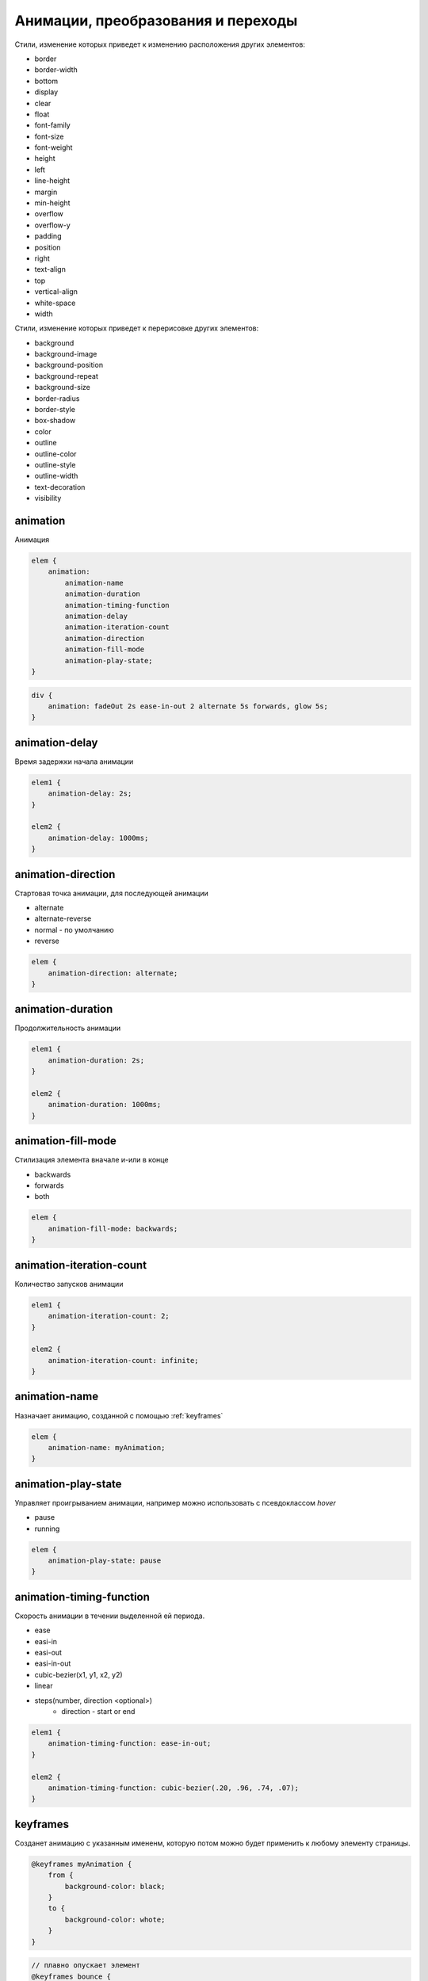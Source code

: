 Анимации, преобразования и переходы
===================================

Стили, изменение которых приведет к изменению расположения других элементов:

* border
* border-width
* bottom
* display
* clear
* float
* font-family
* font-size
* font-weight
* height
* left
* line-height
* margin
* min-height
* overflow
* overflow-y
* padding
* position
* right
* text-align
* top
* vertical-align
* white-space
* width

Стили, изменение которых приведет к перерисовке других элементов:

* background
* background-image
* background-position
* background-repeat
* background-size
* border-radius
* border-style
* box-shadow
* color
* outline
* outline-color
* outline-style
* outline-width
* text-decoration
* visibility


animation
---------

Анимация

.. code-block:: css

    elem {
        animation:
            animation-name
            animation-duration
            animation-timing-function
            animation-delay
            animation-iteration-count
            animation-direction
            animation-fill-mode
            animation-play-state;
    }

.. code-block:: css

    div {
        animation: fadeOut 2s ease-in-out 2 alternate 5s forwards, glow 5s;
    }


animation-delay
---------------

Время задержки начала анимации

.. code-block:: css

    elem1 {
        animation-delay: 2s;
    }

    elem2 {
        animation-delay: 1000ms;
    }


animation-direction
-------------------

Стартовая точка анимации, для последующей анимации

* alternate
* alternate-reverse
* normal - по умолчанию
* reverse

.. code-block:: css

    elem {
        animation-direction: alternate;
    }


animation-duration
------------------

Продолжительность анимации

.. code-block:: css

    elem1 {
        animation-duration: 2s;
    }

    elem2 {
        animation-duration: 1000ms;
    }


animation-fill-mode
-------------------

Стилизация элемента вначале и-или в конце

* backwards

* forwards

* both

.. code-block:: css

    elem {
        animation-fill-mode: backwards;
    }


animation-iteration-count
-------------------------

Количество запусков анимации

.. code-block:: css

    elem1 {
        animation-iteration-count: 2;
    }

    elem2 {
        animation-iteration-count: infinite;
    }


animation-name
--------------

Назначает анимацию, созданной с помощью :ref:`keyframes`

.. code-block:: css

    elem {
        animation-name: myAnimation;
    }


animation-play-state
--------------------

Управляет проигрыванием анимации, например можно использовать с псевдоклассом `hover`

* pause

* running

.. code-block:: css

    elem {
        animation-play-state: pause
    }


animation-timing-function
-------------------------

Скорость анимации в течении выделенной ей периода.

* ease
* easi-in
* easi-out
* easi-in-out
* cubic-bezier(x1, y1, x2, y2)
* linear
* steps(number, direction <optional>)
    * direction - start or end

.. code-block:: css

    elem1 {
        animation-timing-function: ease-in-out;
    }

    elem2 {
        animation-timing-function: cubic-bezier(.20, .96, .74, .07);
    }


keyframes
---------

Созданет анимацию с указанным имененм,
которую потом можно будет применить к любому элементу страницы.

.. code-block:: css

    @keyframes myAnimation {
        from {
            background-color: black;
        }
        to {
            background-color: whote;
        }
    }

.. code-block:: css

    // плавно опускает элемент
    @keyframes bounce {
        0% {
            transform: translateY(-2000px);
        }
        70% {
            transform: translateY(30px);
        }
        90% {
            transform: translateY(-10px);
        }
        100% {
            transform: translateY(0);
        }
    }
    .some-class {
        animation: bounce 0.6s;
    }

.. code-block:: css

    // встряска формы
    @keyframes shake {
        0%, 100% {
            transform: translateX(0);
        }
        10%, 30%, 50%, 70%, 90% {
            transform: translateX(-10px);
        }
        20%, 40%, 60%, 80% {
            transform: translateX(10px);
        }
    }
    .some-class {
        animation: shake 0.6s;
    }


transform
---------

Трансформация элемента: масштабирование, вращение, наклон или пермещение.

* perspective

* rotate(<angle>)
* rotateX
* rotateY
* rotate3d

* scale(<number>)
* scaleX
* scaleY
* scaleZ
* scale3d

* skew
* skewX
* skewY

* translate(<horizontal-position>, [<vertical-position>])
* translateX
* translateY
* translateZ
* translate3d

.. code-block:: css

    elem1 {
        transform: rotate(45deg);

        // переместить элемент на 50 пикселей влево
        transform: translate(50px);

        // переместить элемент на 2rem вправо и на 100% вниз
        transform: translate(-2rem, 100%);

        transform: scale(1.5);

        transform: skew(45deg 0) rotate(200deg) translate(100px, 0) scale(.5);
    }


transform-origin
----------------

Точка, в которой применяется трансформация.

.. code-block:: css

    elem1 {
        // transform-origin: <horizontal-position> <vertical-position>;

        transform-origin: left top;

        transform-origin: 0% 100%;

        transform-origin: 10px -100px;
    }


transition
----------

Анимирует изменения CSS свойств элемента

.. code-block:: css

    elem {
        transition:
            transition-property
            transition-duration
            transition-timing-function
            transition-delay;
    }

.. code-block:: css

    elem {
        transition: background-color 1.5s ease-in-out 500ms;
    }


transition-delay
----------------

Время задержки перед началом анимации перехода

.. code-block:: css

    elem1 {
        transition-delay: 2s;
    }

    elem2 {
        transition-delay: 1000ms;
    }


transition-duration
-------------------

Продолжительность анимации перехода

.. code-block:: css

    elem {
        transition-duration: 2s;
    }

    elem1 {
        transition-duration: 2000ms;
    }


transition-property
-------------------

Определяет конкретные css-свойства

.. code-block:: css

    elem {
        transition-property: width, left;
    }

    elem1 {
        transition-property: all;
    }


transition-timing-function
--------------------------

Скорость анимации перехода

* linear
* ease
* easi-in
* easi-out
* easi-in-out

.. code-block:: css

    elem1 {
        transition-timing-function: ease-in-out;
    }

    elem2 {
        transition-timing-function: cubic-bezier(.20, .96, .74, .07);
    }


Слайдшоу на css
---------------

.. code-block:: css

    #slider {
        width: 100%;
        height: 100vh;
        background-position: center center;
        background-size: cover;
        background-repeat: no-repeat;
        backface-visibility: hidden;
        animation: slide 8s linear infinity 0s;
        animation-timing-function: easy-in-out;
        background-image: url('../img/1.jpg');
    }

    @keyframes slide{
        0% {
            background-image: url('../img/1.jpg');
        }
        50% {
            background-image: url('../img/2.jpg');
        }
    }